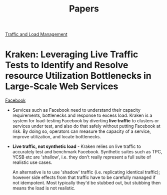#+TITLE: Papers
#+HTML_HEAD: <link rel="stylesheet" type="text/css" href="https://gongzhitaao.org/orgcss/org.css"/>

_Traffic and Load Management_

* *Kraken: Leveraging Live Traffic Tests to Identify and Resolve resource Utilization Bottlenecks in Large-Scale Web Services*
_Facebook_
- Services such as Facebook need to understand their capacity requirements, bottlenecks and response
  to excess load. Kraken is a system for load-testing Facebook by diverting *live traffic* to
  clusters or services under test, and also do that safely without putting Facebook at risk. By
  doing so, operators can measure the capacity of a service, improve utilization, and locate
  bottlenecks.
- *Live traffic, not synthetic load* - Kraken relies on live traffic to accurately test and
  benchmark Facebook. Synthetic suites such as TPC, YCSB etc are 'shallow', i.e. they don't really
  represent a full suite of realistic use cases.

  An alternative is to use 'shadow' traffic (i.e. replicating identical traffic); however side
  effects from that traffic have to be carefully managed if not idempotent. Most typically they'd be
  stubbed out, but stubbing then means the load is not realistic.
